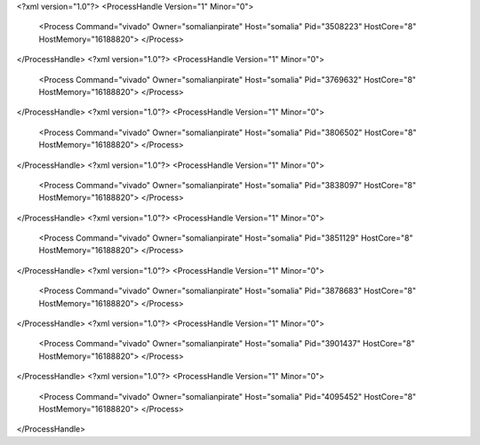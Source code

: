 <?xml version="1.0"?>
<ProcessHandle Version="1" Minor="0">
    <Process Command="vivado" Owner="somalianpirate" Host="somalia" Pid="3508223" HostCore="8" HostMemory="16188820">
    </Process>
</ProcessHandle>
<?xml version="1.0"?>
<ProcessHandle Version="1" Minor="0">
    <Process Command="vivado" Owner="somalianpirate" Host="somalia" Pid="3769632" HostCore="8" HostMemory="16188820">
    </Process>
</ProcessHandle>
<?xml version="1.0"?>
<ProcessHandle Version="1" Minor="0">
    <Process Command="vivado" Owner="somalianpirate" Host="somalia" Pid="3806502" HostCore="8" HostMemory="16188820">
    </Process>
</ProcessHandle>
<?xml version="1.0"?>
<ProcessHandle Version="1" Minor="0">
    <Process Command="vivado" Owner="somalianpirate" Host="somalia" Pid="3838097" HostCore="8" HostMemory="16188820">
    </Process>
</ProcessHandle>
<?xml version="1.0"?>
<ProcessHandle Version="1" Minor="0">
    <Process Command="vivado" Owner="somalianpirate" Host="somalia" Pid="3851129" HostCore="8" HostMemory="16188820">
    </Process>
</ProcessHandle>
<?xml version="1.0"?>
<ProcessHandle Version="1" Minor="0">
    <Process Command="vivado" Owner="somalianpirate" Host="somalia" Pid="3878683" HostCore="8" HostMemory="16188820">
    </Process>
</ProcessHandle>
<?xml version="1.0"?>
<ProcessHandle Version="1" Minor="0">
    <Process Command="vivado" Owner="somalianpirate" Host="somalia" Pid="3901437" HostCore="8" HostMemory="16188820">
    </Process>
</ProcessHandle>
<?xml version="1.0"?>
<ProcessHandle Version="1" Minor="0">
    <Process Command="vivado" Owner="somalianpirate" Host="somalia" Pid="4095452" HostCore="8" HostMemory="16188820">
    </Process>
</ProcessHandle>
